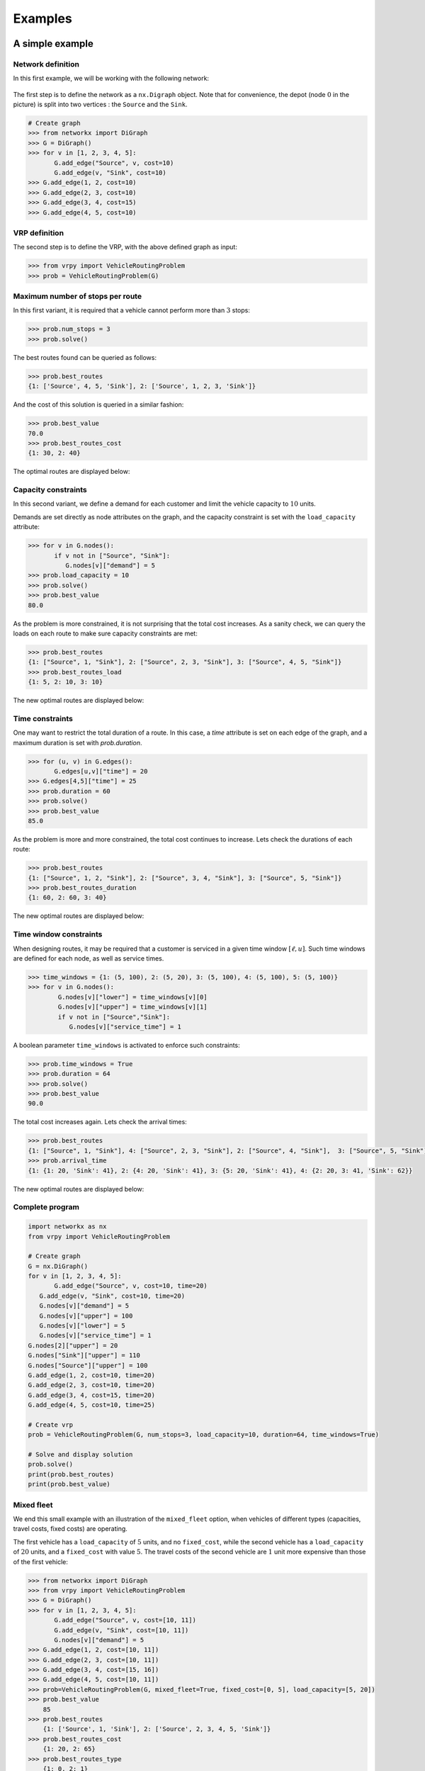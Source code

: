 .. _examples:

Examples
========

A simple example
~~~~~~~~~~~~~~~~

Network definition
******************

In this first example, we will be working with the following network:

.. figure:: images/network.png
   :align: center

The first step is to define the network as a ``nx.Digraph`` object. Note that for convenience, the depot (node :math:`0` in the picture) is split into two vertices
: the ``Source`` and the ``Sink``.

.. code:: python

    # Create graph
    >>> from networkx import DiGraph
    >>> G = DiGraph()
    >>> for v in [1, 2, 3, 4, 5]:
           G.add_edge("Source", v, cost=10)
           G.add_edge(v, "Sink", cost=10)
    >>> G.add_edge(1, 2, cost=10)
    >>> G.add_edge(2, 3, cost=10)
    >>> G.add_edge(3, 4, cost=15)
    >>> G.add_edge(4, 5, cost=10)


VRP definition
**************

The second step is to define the VRP, with the above defined graph as input:

.. code:: python

    >>> from vrpy import VehicleRoutingProblem
    >>> prob = VehicleRoutingProblem(G)

Maximum number of stops per route
*********************************

In this first variant, it is required that a vehicle cannot perform more than :math:`3` stops:

.. code:: python

    >>> prob.num_stops = 3
    >>> prob.solve()

The best routes found can be queried as follows:

.. code:: python

    >>> prob.best_routes
    {1: ['Source', 4, 5, 'Sink'], 2: ['Source', 1, 2, 3, 'Sink']}

And the cost of this solution is queried in a similar fashion:

.. code:: python

    >>> prob.best_value
    70.0
    >>> prob.best_routes_cost
    {1: 30, 2: 40}

The optimal routes are displayed below:

.. figure:: images/stops.png
   :align: center

Capacity constraints
********************

In this second variant, we define a demand for each customer and limit the vehicle capacity to :math:`10` units.

Demands are set directly as node attributes on the graph, and the capacity constraint is set with the ``load_capacity`` attribute:

.. code:: python

    >>> for v in G.nodes():
           if v not in ["Source", "Sink"]:
              G.nodes[v]["demand"] = 5
    >>> prob.load_capacity = 10
    >>> prob.solve()
    >>> prob.best_value
    80.0

As the problem is more constrained, it is not surprising that the total
cost increases. As a sanity check, we can query the loads on each route to make sure capacity constraints are met:

.. code:: python

    >>> prob.best_routes
    {1: ["Source", 1, "Sink"], 2: ["Source", 2, 3, "Sink"], 3: ["Source", 4, 5, "Sink"]}
    >>> prob.best_routes_load
    {1: 5, 2: 10, 3: 10}

The new optimal routes are displayed below:

.. figure:: images/capacity.png
   :align: center

Time constraints
****************

One may want to restrict the total duration of a route. In this case, a `time`
attribute is set on each edge of the graph, and a maximum duration is set with `prob.duration`.

.. code:: python

    >>> for (u, v) in G.edges():
           G.edges[u,v]["time"] = 20
    >>> G.edges[4,5]["time"] = 25
    >>> prob.duration = 60
    >>> prob.solve()
    >>> prob.best_value
    85.0

As the problem is more and more constrained, the total cost continues to increase. Lets check the durations of each route:

.. code:: python

    >>> prob.best_routes
    {1: ["Source", 1, 2, "Sink"], 2: ["Source", 3, 4, "Sink"], 3: ["Source", 5, "Sink"]}
    >>> prob.best_routes_duration
    {1: 60, 2: 60, 3: 40}

The new optimal routes are displayed below:

.. figure:: images/time.png
   :align: center

Time window constraints
***********************

When designing routes, it may be required that a customer is serviced in
a given time window :math:`[\ell,u]`. Such time windows are defined for
each node, as well as service times.

.. code-block:: python

    >>> time_windows = {1: (5, 100), 2: (5, 20), 3: (5, 100), 4: (5, 100), 5: (5, 100)}
    >>> for v in G.nodes():
            G.nodes[v]["lower"] = time_windows[v][0]
            G.nodes[v]["upper"] = time_windows[v][1]
            if v not in ["Source","Sink"]:
               G.nodes[v]["service_time"] = 1


A boolean parameter ``time_windows`` is activated to enforce
such constraints:

.. code:: python

    >>> prob.time_windows = True
    >>> prob.duration = 64
    >>> prob.solve()
    >>> prob.best_value
    90.0

The total cost increases again. Lets check the arrival times:

.. code:: python

    >>> prob.best_routes
    {1: ["Source", 1, "Sink"], 4: ["Source", 2, 3, "Sink"], 2: ["Source", 4, "Sink"],  3: ["Source", 5, "Sink"]}
    >>> prob.arrival_time
    {1: {1: 20, 'Sink': 41}, 2: {4: 20, 'Sink': 41}, 3: {5: 20, 'Sink': 41}, 4: {2: 20, 3: 41, 'Sink': 62}}

The new optimal routes are displayed below:

.. figure:: images/time_windows.png
   :align: center

Complete program
****************

.. code:: python

    import networkx as nx
    from vrpy import VehicleRoutingProblem

    # Create graph
    G = nx.DiGraph()
    for v in [1, 2, 3, 4, 5]:
	   G.add_edge("Source", v, cost=10, time=20)
       G.add_edge(v, "Sink", cost=10, time=20)
       G.nodes[v]["demand"] = 5
       G.nodes[v]["upper"] = 100
       G.nodes[v]["lower"] = 5
       G.nodes[v]["service_time"] = 1
    G.nodes[2]["upper"] = 20
    G.nodes["Sink"]["upper"] = 110
    G.nodes["Source"]["upper"] = 100
    G.add_edge(1, 2, cost=10, time=20)
    G.add_edge(2, 3, cost=10, time=20)
    G.add_edge(3, 4, cost=15, time=20)
    G.add_edge(4, 5, cost=10, time=25)

    # Create vrp
    prob = VehicleRoutingProblem(G, num_stops=3, load_capacity=10, duration=64, time_windows=True)

    # Solve and display solution
    prob.solve()
    print(prob.best_routes)
    print(prob.best_value)

Mixed fleet
***********

We end this small example with an illustration of the ``mixed_fleet`` option, when vehicles of different
types (capacities, travel costs, fixed costs) are operating.

The first vehicle has a ``load_capacity`` of :math:`5` units, and no ``fixed_cost``, while
the second vehicle has a ``load_capacity`` of :math:`20` units, and a ``fixed_cost`` with value
:math:`5`. The travel costs of the second vehicle are :math:`1` unit more expensive than 
those of the first vehicle:

.. code:: python

    >>> from networkx import DiGraph
    >>> from vrpy import VehicleRoutingProblem
    >>> G = DiGraph()
    >>> for v in [1, 2, 3, 4, 5]:
           G.add_edge("Source", v, cost=[10, 11])
           G.add_edge(v, "Sink", cost=[10, 11])
           G.nodes[v]["demand"] = 5
    >>> G.add_edge(1, 2, cost=[10, 11])
    >>> G.add_edge(2, 3, cost=[10, 11])
    >>> G.add_edge(3, 4, cost=[15, 16])
    >>> G.add_edge(4, 5, cost=[10, 11])
    >>> prob=VehicleRoutingProblem(G, mixed_fleet=True, fixed_cost=[0, 5], load_capacity=[5, 20])
    >>> prob.best_value
	85
    >>> prob.best_routes
	{1: ['Source', 1, 'Sink'], 2: ['Source', 2, 3, 4, 5, 'Sink']}
    >>> prob.best_routes_cost
	{1: 20, 2: 65}
    >>> prob.best_routes_type
	{1: 0, 2: 1}



An example borrowed from *ortools*
~~~~~~~~~~~~~~~~~~~~~~~~~~~~~~~~~~

We borrow this second example from the well known *ortools* :cite:`ortools` routing library. We will use the data from the tutorial_.  


Network definition
******************

The graph is considered complete, that is, there are edges between each pair of nodes, in both directions,
and the cost on each edge is defined as the *Manhattan* distance between both endpoints. 
The network is displayed below (for readability, edges are not shown), with the depot in red, and the labels outside of the vertices
are the demands:

.. figure:: images/nodes.png
   :align: center

The network can be entirely defined by its distance matrix.
We will make use of the *NetworkX* module to create this graph and store its attributes:

.. code:: python

 from networkx import DiGraph, from_numpy_matrix, relabel_nodes, set_node_attributes
 from numpy import matrix

 # Distance matrix
 DISTANCES = [
 [0,548,776,696,582,274,502,194,308,194,536,502,388,354,468,776,662,0], # from Source
 [0,0,684,308,194,502,730,354,696,742,1084,594,480,674,1016,868,1210,548],
 [0,684,0,992,878,502,274,810,468,742,400,1278,1164,1130,788,1552,754,776],
 [0,308,992,0,114,650,878,502,844,890,1232,514,628,822,1164,560,1358,696],
 [0,194,878,114,0,536,764,388,730,776,1118,400,514,708,1050,674,1244,582],
 [0,502,502,650,536,0,228,308,194,240,582,776,662,628,514,1050,708,274],
 [0,730,274,878,764,228,0,536,194,468,354,1004,890,856,514,1278,480,502],
 [0,354,810,502,388,308,536,0,342,388,730,468,354,320,662,742,856,194],
 [0,696,468,844,730,194,194,342,0,274,388,810,696,662,320,1084,514,308],
 [0,742,742,890,776,240,468,388,274,0,342,536,422,388,274,810,468,194],
 [0,1084,400,1232,1118,582,354,730,388,342,0,878,764,730,388,1152,354,536],
 [0,594,1278,514,400,776,1004,468,810,536,878,0,114,308,650,274,844,502],
 [0,480,1164,628,514,662,890,354,696,422,764,114,0,194,536,388,730,388],
 [0,674,1130,822,708,628,856,320,662,388,730,308,194,0,342,422,536,354],
 [0,1016,788,1164,1050,514,514,662,320,274,388,650,536,342,0,764,194,468],
 [0,868,1552,560,674,1050,1278,742,1084,810,1152,274,388,422,764,0,798,776],
 [0,1210,754,1358,1244,708,480,856,514,468,354,844,730,536,194,798,0,662],
 [0,0,0,0,0,0,0,0,0,0,0,0,0,0,0,0,0,0], # from Sink
 ]

 # Demands (key: node, value: amount)
 DEMAND = {1: 1, 2: 1, 3: 2, 4: 4, 5: 2, 6: 4, 7: 8, 8: 8, 9: 1, 10: 2, 11: 1, 12: 2, 13: 4, 14: 4, 15: 8, 16: 8}

 # The matrix is transformed into a DiGraph
 A = matrix(DISTANCES, dtype=[("cost", int)])
 G = from_numpy_matrix(A, create_using=nx.DiGraph())

 # The demands are stored as node attributes
 set_node_attributes(G, values=DEMAND, name="demand")

 # The depot is relabeled as Source and Sink
 G = relabel_nodes(G, {0: "Source", 17: "Sink"})

CVRP
****

Once the graph is properly defined, creating a CVRP and solving it is straightforward.
With a maximum load of :math:`15` units per vehicle:

.. code:: python

    >>> from vrpy import VehicleRoutingProblem
    >>> prob = VehicleRoutingProblem(G, load_capacity=15)
    >>> prob.solve(pricing_strategy="PrunePaths")
    >>> prob.best_value
    6208.0
    >>> prob.best_routes
    {1: ['Source', 12, 11, 15, 13, 'Sink'], 2: ['Source', 1, 3, 4, 7, 'Sink'], 3: ['Source', 5, 2, 6, 8, 'Sink'], 4: ['Source', 14, 16, 10, 9, 'Sink']}
    >>> prob.best_routes_load
    {1: 15, 2: 15, 3: 15, 4: 15}


The four routes are displayed below:

.. figure:: images/nodes_capacity.png
   :align: center

CVRP with simultaneous distribution and collection
**************************************************

We follow with the exact same configuration, but this time, every time a node is visited, the vehicle unloads its demand and loads 
some waste material. 

.. code:: python

 from networkx import DiGraph, from_numpy_matrix, relabel_nodes, set_node_attributes
 from numpy import matrix

 # Distance matrix
 DISTANCES = [
 [0,548,776,696,582,274,502,194,308,194,536,502,388,354,468,776,662,0], # from Source
 [0,0,684,308,194,502,730,354,696,742,1084,594,480,674,1016,868,1210,548],
 [0,684,0,992,878,502,274,810,468,742,400,1278,1164,1130,788,1552,754,776],
 [0,308,992,0,114,650,878,502,844,890,1232,514,628,822,1164,560,1358,696],
 [0,194,878,114,0,536,764,388,730,776,1118,400,514,708,1050,674,1244,582],
 [0,502,502,650,536,0,228,308,194,240,582,776,662,628,514,1050,708,274],
 [0,730,274,878,764,228,0,536,194,468,354,1004,890,856,514,1278,480,502],
 [0,354,810,502,388,308,536,0,342,388,730,468,354,320,662,742,856,194],
 [0,696,468,844,730,194,194,342,0,274,388,810,696,662,320,1084,514,308],
 [0,742,742,890,776,240,468,388,274,0,342,536,422,388,274,810,468,194],
 [0,1084,400,1232,1118,582,354,730,388,342,0,878,764,730,388,1152,354,536],
 [0,594,1278,514,400,776,1004,468,810,536,878,0,114,308,650,274,844,502],
 [0,480,1164,628,514,662,890,354,696,422,764,114,0,194,536,388,730,388],
 [0,674,1130,822,708,628,856,320,662,388,730,308,194,0,342,422,536,354],
 [0,1016,788,1164,1050,514,514,662,320,274,388,650,536,342,0,764,194,468],
 [0,868,1552,560,674,1050,1278,742,1084,810,1152,274,388,422,764,0,798,776],
 [0,1210,754,1358,1244,708,480,856,514,468,354,844,730,536,194,798,0,662],
 [0,0,0,0,0,0,0,0,0,0,0,0,0,0,0,0,0,0], # from Sink
 ]

 # Delivery demands (key: node, value: amount)
 DEMAND = {1: 1, 2: 1, 3: 2, 4: 4, 5: 2, 6: 4, 7: 8, 8: 8, 9: 1, 10: 2, 11: 1, 12: 2, 13: 4, 14: 4, 15: 8, 16: 8}
 
 # Pickup waste (key: node, value: amount)
 COLLECT = {1: 1, 2: 1, 3: 1, 4: 1, 5: 2, 6: 1, 7: 4, 8: 1, 9: 1, 10: 2, 11: 3, 12: 2, 13: 4, 14: 2, 15: 1, 16: 2}

 # The matrix is transformed into a DiGraph
 A = matrix(DISTANCES, dtype=[("cost", int)])
 G = from_numpy_matrix(A, create_using=nx.DiGraph())

 # The distribution and collection amounts are stored as node attributes
 set_node_attributes(G, values=DEMAND, name="demand")
 set_node_attributes(G, values=COLLECT, name="collect")

 # The depot is relabeled as Source and Sink
 G = relabel_nodes(G, {0: "Source", 17: "Sink"})


The `load_capacity` is unchanged, and the ``distribution_collection`` attribute is set to ``True.``

.. code:: python

    >>> from vrpy import VehicleRoutingProblem
    >>> prob = VehicleRoutingProblem(G, load_capacity=15, distribution_collection=True)
    >>> prob.solve(pricing_strategy="PrunePaths") 
	>>> prob.best_value
    6208.0
    >>> prob.best_routes
    {1: ['Source', 12, 11, 15, 13, 'Sink'], 2: ['Source', 1, 3, 4, 7, 'Sink'], 3: ['Source', 5, 2, 6, 8, 'Sink'], 4: ['Source', 14, 16, 10, 9, 'Sink']}
    >>> prob.node_load
    {1: {7: 4, 3: 5, 4: 8, 1: 8, 'Sink': 8}, 2: {8: 7, 6: 10, 2: 10, 5: 10, 'Sink': 10}, 3: {14: 2, 16: 8, 10: 8, 9: 8, 'Sink': 8}, 4: {13: 0, 15: 7, 11: 5, 12: 5, 'Sink': 5}}

The optimal solution is unchanged. This is understandable, as for each node, the distribution volume is greater than (or equals) the pickup volume.


VRP with time windows
*********************

Each node must now be serviced within a time window. The time windows are displayed above each node: 

.. figure:: images/nodes_time_windows.png
   :align: center

This time, the network is defined by its distance matrix and its time matrix:

.. code:: python

    from networkx import DiGraph, from_numpy_matrix, relabel_nodes, set_node_attributes
    from numpy import matrix

    # Distance matrix
    DISTANCES = [
	 [0,548,776,696,582,274,502,194,308,194,536,502,388,354,468,776,662,0], # from Source
	 [0,0,684,308,194,502,730,354,696,742,1084,594,480,674,1016,868,1210,548],
	 [0,684,0,992,878,502,274,810,468,742,400,1278,1164,1130,788,1552,754,776],
	 [0,308,992,0,114,650,878,502,844,890,1232,514,628,822,1164,560,1358,696],
	 [0,194,878,114,0,536,764,388,730,776,1118,400,514,708,1050,674,1244,582],
	 [0,502,502,650,536,0,228,308,194,240,582,776,662,628,514,1050,708,274],
	 [0,730,274,878,764,228,0,536,194,468,354,1004,890,856,514,1278,480,502],
	 [0,354,810,502,388,308,536,0,342,388,730,468,354,320,662,742,856,194],
	 [0,696,468,844,730,194,194,342,0,274,388,810,696,662,320,1084,514,308],
	 [0,742,742,890,776,240,468,388,274,0,342,536,422,388,274,810,468,194],
	 [0,1084,400,1232,1118,582,354,730,388,342,0,878,764,730,388,1152,354,536],
	 [0,594,1278,514,400,776,1004,468,810,536,878,0,114,308,650,274,844,502],
	 [0,480,1164,628,514,662,890,354,696,422,764,114,0,194,536,388,730,388],
	 [0,674,1130,822,708,628,856,320,662,388,730,308,194,0,342,422,536,354],
	 [0,1016,788,1164,1050,514,514,662,320,274,388,650,536,342,0,764,194,468],
	 [0,868,1552,560,674,1050,1278,742,1084,810,1152,274,388,422,764,0,798,776],
	 [0,1210,754,1358,1244,708,480,856,514,468,354,844,730,536,194,798,0,662],
	 [0,0,0,0,0,0,0,0,0,0,0,0,0,0,0,0,0,0], # from Sink
	 ]
	 
    TRAVEL_TIMES = [
	[0, 6, 9, 8, 7, 3, 6, 2, 3, 2, 6, 6, 4, 4, 5, 9, 7, 0],  # from source
	[0, 0, 8, 3, 2, 6, 8, 4, 8, 8, 13, 7, 5, 8, 12, 10, 14, 6],
	[0, 8, 0, 11, 10, 6, 3, 9, 5, 8, 4, 15, 14, 13, 9, 18, 9, 9],
	[0, 3, 11, 0, 1, 7, 10, 6, 10, 10, 14, 6, 7, 9, 14, 6, 16, 8],
	[0, 2, 10, 1, 0, 6, 9, 4, 8, 9, 13, 4, 6, 8, 12, 8, 14, 7],
	[0, 6, 6, 7, 6, 0, 2, 3, 2, 2, 7, 9, 7, 7, 6, 12, 8, 3],
	[0, 8, 3, 10, 9, 2, 0, 6, 2, 5, 4, 12, 10, 10, 6, 15, 5, 6],
	[0, 4, 9, 6, 4, 3, 6, 0, 4, 4, 8, 5, 4, 3, 7, 8, 10, 2],
	[0, 8, 5, 10, 8, 2, 2, 4, 0, 3, 4, 9, 8, 7, 3, 13, 6, 3],
	[0, 8, 8, 10, 9, 2, 5, 4, 3, 0, 4, 6, 5, 4, 3, 9, 5, 2],
	[0, 13, 4, 14, 13, 7, 4, 8, 4, 4, 0, 10, 9, 8, 4, 13, 4, 6],
	[0, 7, 15, 6, 4, 9, 12, 5, 9, 6, 10, 0, 1, 3, 7, 3, 10, 6],
	[0, 5, 14, 7, 6, 7, 10, 4, 8, 5, 9, 1, 0, 2, 6, 4, 8, 4],
	[0, 8, 13, 9, 8, 7, 10, 3, 7, 4, 8, 3, 2, 0, 4, 5, 6, 4],
	[0, 12, 9, 14, 12, 6, 6, 7, 3, 3, 4, 7, 6, 4, 0, 9, 2, 5],
	[0, 10, 18, 6, 8, 12, 15, 8, 13, 9, 13, 3, 4, 5, 9, 0, 9, 9],
	[0, 14, 9, 16, 14, 8, 5, 10, 6, 5, 4, 10, 8, 6, 2, 9, 0, 7],
	[0, 0, 0, 0, 0, 0, 0, 0, 0, 0, 0, 0, 0, 0, 0, 0, 0, 0],  # from sink
	]
	
    # Time windows (key: node, value: lower/upper bound)
    TIME_WINDOWS_LOWER = {0: 0, 1: 7, 2: 10, 3: 16, 4: 10, 5: 0, 6: 5, 7: 0, 8: 5, 9: 0, 10: 10, 11: 10, 12: 0, 13: 5, 14: 7, 15: 10, 16: 11,}
    TIME_WINDOWS_UPPER = {1: 12, 2: 15, 3: 18, 4: 13, 5: 5, 6: 10, 7: 4, 8: 10, 9: 3, 10: 16, 11: 15, 12: 5, 13: 10, 14: 8, 15: 15, 16: 15,}

    # Transform distance matrix into DiGraph
    A = matrix(DISTANCES, dtype=[("cost", int)])
    G_d = from_numpy_matrix(A, create_using=DiGraph())

    # Transform time matrix into DiGraph
    A = matrix(TRAVEL_TIMES, dtype=[("time", int)])
    G_t = from_numpy_matrix(A, create_using=DiGraph())

    # Merge
    G = compose(G_d, G_t)

    # Set time windows
    set_node_attributes(G, values=TIME_WINDOWS_LOWER, name="lower")
    set_node_attributes(G, values=TIME_WINDOWS_UPPER, name="upper")
	
    # The VRP is defined and solved
    prob = VehicleRoutingProblem(G, time_windows=True)
    prob.solve(pricing_strategy="PrunePaths")
	
The solution is displayed below:
	
.. code:: python

    >>> prob.best_value
	6528.0
    >>> prob.best_routes
	{1: ['Source', 9, 14, 16, 'Sink'], 2: ['Source', 12, 13, 15, 11, 'Sink'], 3: ['Source', 5, 8, 6, 2, 10, 'Sink'], 4: ['Source', 7, 1, 4, 3, 'Sink']}
    >>> prob.arrival_time
	{1: {9: 2, 14: 7, 16: 11, 'Sink': 18}, 2: {12: 4, 13: 6, 15: 11, 11: 14, 'Sink': 20}, 3: {5: 3, 8: 5, 6: 7, 2: 10, 10: 14, 'Sink': 20}, 4: {7: 2, 1: 7, 4: 10, 3: 16, 'Sink': 24}}

.. figure:: images/sol.png
   :align: center


CVRP with pickups and deliveries
********************************

In this variant, each demand is made of a pickup node and a delivery node.
Each pickup/delivery pair (or request) must be assigned to the same tour, and within this tour, the pickup node must be 
visited prior to the delivery node (as an item that is yet to be picked up cannot be delivered). 
The total load must not exceed the vehicle's capacity. The requests are displayed below:

.. figure:: images/requests.png
   :align: center

The network is defined as previously, and we add the following data to take into account each request:

.. code:: python

    # Requests (from_node, to_node) : amount
    pickups_deliveries = {(1, 6): 1, (2, 10): 2, (4, 3): 3, (5, 9): 1, (7, 8): 2, (15, 11): 3, (13, 12): 1, (16, 14): 4}
    for (u, v) pickups_deliveries:
        G.nodes[u]["request"] = v
        # Pickups are accounted for positively
        G.nodes[u]["demand"] = pickups_deliveries[(u, v)]
        # Deliveries are accounted for negatively
        G.nodes[v]["demand"] = -pickups_deliveries[(u, v)]

We can now create a pickup and delivery instance with a maximum load of :math:`6` units per vehicle, and with at most :math:`6` stops:

.. code:: python

   >>> from vrpy import VehicleRoutingProblem
   >>> prob = VehicleRoutingProblem(G, load_capacity=6, num_stops=6, pickup_delivery=True)
   >>> prob.solve(cspy=False)
   >>> prob.best_value
   5980.0
   >>> prob.best_routes
   {1: ['Source', 5, 2, 10, 16, 14, 9, 'Sink'], 2: ['Source', 7, 4, 3, 1, 6, 8, 'Sink'], 3: ['Source', 13, 15, 11, 12, 'Sink']}
   >>> prob.node_load
   {1: {5: 1, 2: 3, 10: 1, 16: 5, 14: 1, 9: 0, 'Sink': 0}, 2: {7: 2, 4: 5, 3: 2, 1: 3, 6: 2, 8: 0, 'Sink': 0}, 3: {13: 1, 15: 4, 11: 1, 12: 0, 'Sink': 0}}

The four routes are displayed below:

.. figure:: images/pdp.png
   :align: center



Limited fleet and dropping visits
*********************************

This last example is similar to the above CVRP, except for the fact that demands have increased, and that the fleet is limited to :math:`4` vehicles,
with a :math:`15` unit capacity (per vehicle). Since the total demand is greater than :math:`4 \times 15 = 60`, servicing each node is not possible, therefore, we will try to visit
as many customers as possible, and allow dropping visits, at the cost of a :math:`1000` penalty.

.. code:: python

 from networkx import DiGraph, from_numpy_matrix, relabel_nodes, set_node_attributes
 from numpy import matrix

 # Distance matrix
 DISTANCES = [
 [0,548,776,696,582,274,502,194,308,194,536,502,388,354,468,776,662,0], # from Source
 [0,0,684,308,194,502,730,354,696,742,1084,594,480,674,1016,868,1210,548],
 [0,684,0,992,878,502,274,810,468,742,400,1278,1164,1130,788,1552,754,776],
 [0,308,992,0,114,650,878,502,844,890,1232,514,628,822,1164,560,1358,696],
 [0,194,878,114,0,536,764,388,730,776,1118,400,514,708,1050,674,1244,582],
 [0,502,502,650,536,0,228,308,194,240,582,776,662,628,514,1050,708,274],
 [0,730,274,878,764,228,0,536,194,468,354,1004,890,856,514,1278,480,502],
 [0,354,810,502,388,308,536,0,342,388,730,468,354,320,662,742,856,194],
 [0,696,468,844,730,194,194,342,0,274,388,810,696,662,320,1084,514,308],
 [0,742,742,890,776,240,468,388,274,0,342,536,422,388,274,810,468,194],
 [0,1084,400,1232,1118,582,354,730,388,342,0,878,764,730,388,1152,354,536],
 [0,594,1278,514,400,776,1004,468,810,536,878,0,114,308,650,274,844,502],
 [0,480,1164,628,514,662,890,354,696,422,764,114,0,194,536,388,730,388],
 [0,674,1130,822,708,628,856,320,662,388,730,308,194,0,342,422,536,354],
 [0,1016,788,1164,1050,514,514,662,320,274,388,650,536,342,0,764,194,468],
 [0,868,1552,560,674,1050,1278,742,1084,810,1152,274,388,422,764,0,798,776],
 [0,1210,754,1358,1244,708,480,856,514,468,354,844,730,536,194,798,0,662],
 [0,0,0,0,0,0,0,0,0,0,0,0,0,0,0,0,0,0], # from Sink
 ]

 # Demands (key: node, value: amount)
 DEMAND = {1: 1, 2: 1, 3: 3, 4: 6, 5: 3, 6: 6, 7: 8, 8: 8, 9: 1, 10: 2, 11: 1, 12: 2, 13: 6, 14: 6, 15: 8, 16: 8}

 # The matrix is transformed into a DiGraph
 A = matrix(DISTANCES, dtype=[("cost", int)])
 G = from_numpy_matrix(A, create_using=nx.DiGraph())

 # The demands are stored as node attributes
 set_node_attributes(G, values=DEMAND, name="demand")

 # The depot is relabeled as Source and Sink
 G = relabel_nodes(G, {0: "Source", 17: "Sink"})


Once the graph is properly defined, a VRP instance is created, with attributes `num_vehicles` and `drop_penalty`:

.. code:: python

    >>> from vrpy import VehicleRoutingProblem
    >>> prob = VehicleRoutingProblem(G, load_capacity=15, num_vehicles=4, drop_penalty=1000)
    >>> prob.solve(pricing_strategy="PrunePaths")
    >>> prob.best_value
    7776.0
    >>> prob.best_routes
    {1: ['Source', 9, 10, 2, 6, 5, 'Sink'], 2: ['Source', 7, 13, 'Sink'], 3: ['Source', 14, 16, 'Sink'], 4: ['Source', 1, 4, 3, 11, 12, 'Sink']}
    >>> prob.best_routes_load
    {1: 13, 2: 14, 3: 14, 4: 13}

The solver drops nodes :math:`8` and :math:`15`. The new optimal routes are displayed below:

.. figure:: images/drop.png
   :align: center

.. _tutorial: https://developers.google.com/optimization/routing/vrp


